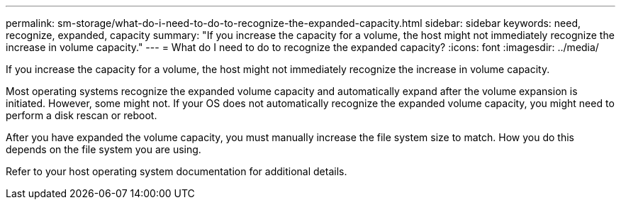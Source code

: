 ---
permalink: sm-storage/what-do-i-need-to-do-to-recognize-the-expanded-capacity.html
sidebar: sidebar
keywords: need, recognize, expanded, capacity
summary: "If you increase the capacity for a volume, the host might not immediately recognize the increase in volume capacity."
---
= What do I need to do to recognize the expanded capacity?
:icons: font
:imagesdir: ../media/

[.lead]
If you increase the capacity for a volume, the host might not immediately recognize the increase in volume capacity.

Most operating systems recognize the expanded volume capacity and automatically expand after the volume expansion is initiated. However, some might not. If your OS does not automatically recognize the expanded volume capacity, you might need to perform a disk rescan or reboot.

After you have expanded the volume capacity, you must manually increase the file system size to match. How you do this depends on the file system you are using.

Refer to your host operating system documentation for additional details.
